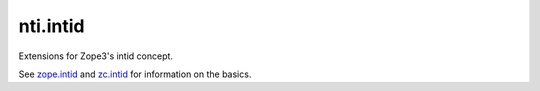 ===========
 nti.intid
===========

.. image:: https://travis-ci.org/NextThought/nti.intid.svg?branch=master
    :target: https://travis-ci.org/NextThought/nti.intid

.. image:: https://coveralls.io/repos/github/NextThought/nti.intid/badge.svg?branch=master
    :target: https://coveralls.io/github/NextThought/nti.intid?branch=master

.. image:: https://readthedocs.org/projects/ntiintid/badge/?version=latest
   :target: https://ntiintid.readthedocs.io/en/latest/?badge=latest
   :alt: Documentation Status

Extensions for Zope3's intid concept.

See `zope.intid <https://pypi.org/project/zope.intid/>`_ and `zc.intid
<https://pypi.org/project/zc.intid/>`_ for information on the basics.
